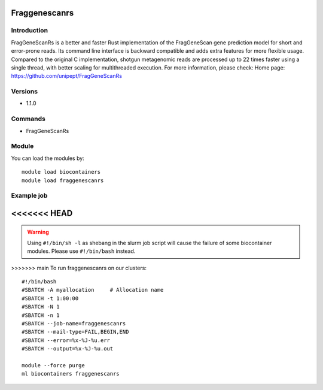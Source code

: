 .. _backbone-label:

Fraggenescanrs
==============================

Introduction
~~~~~~~~
FragGeneScanRs is a better and faster Rust implementation of the FragGeneScan gene prediction model for short and error-prone reads. Its command line interface is backward compatible and adds extra features for more flexible usage. Compared to the original C implementation, shotgun metagenomic reads are processed up to 22 times faster using a single thread, with better scaling for multithreaded execution.
For more information, please check:
Home page: https://github.com/unipept/FragGeneScanRs

Versions
~~~~~~~~
- 1.1.0

Commands
~~~~~~~
- FragGeneScanRs

Module
~~~~~~~~
You can load the modules by::

    module load biocontainers
    module load fraggenescanrs

Example job
~~~~~
<<<<<<< HEAD
=======
.. warning::
    Using ``#!/bin/sh -l`` as shebang in the slurm job script will cause the failure of some biocontainer modules. Please use ``#!/bin/bash`` instead.

>>>>>>> main
To run fraggenescanrs on our clusters::

    #!/bin/bash
    #SBATCH -A myallocation     # Allocation name
    #SBATCH -t 1:00:00
    #SBATCH -N 1
    #SBATCH -n 1
    #SBATCH --job-name=fraggenescanrs
    #SBATCH --mail-type=FAIL,BEGIN,END
    #SBATCH --error=%x-%J-%u.err
    #SBATCH --output=%x-%J-%u.out

    module --force purge
    ml biocontainers fraggenescanrs

